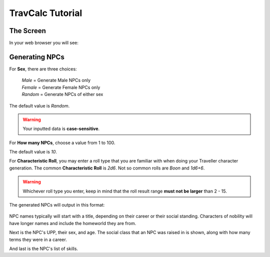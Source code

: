 **TravCalc Tutorial**
=====================

The Screen
----------
In your web browser you will see:

.. figure:: request_form.png

Generating NPCs
---------------
For **Sex**, there are three choices:

   | *Male* = Generate Male NPCs only
   | *Female* = Generate Female NPCs only
   | *Random* = Generate NPCs of either sex
   
The default value is *Random*.

.. Warning::
   Your inputted data is **case-sensitive**.
   
For **How many NPCs**, choose a value from 1 to 100.

The default value is *10*.

For **Characteristic Roll**, you may enter a roll type that you are familiar with when doing your Traveller
character generation.
The common **Characteristic Roll** is *2d6*. Not so common rolls are *Boon* and *1d6+6*.

.. Warning::
   Whichever roll type you enter, keep in mind that the roll result range **must not be larger** than 2 - 15.

The generated NPCs will output in this format:

.. figure:: sample_npcs.png

NPC names typically will start with a title, depending on their career or their social standing. Characters of nobility
will have longer names and include the homeworld they are from.

Next is the NPC's UPP, their sex, and age. The social class that an NPC was raised in is shown, along with how many terms
they were in a career.

And last is the NPC's list of skills.

